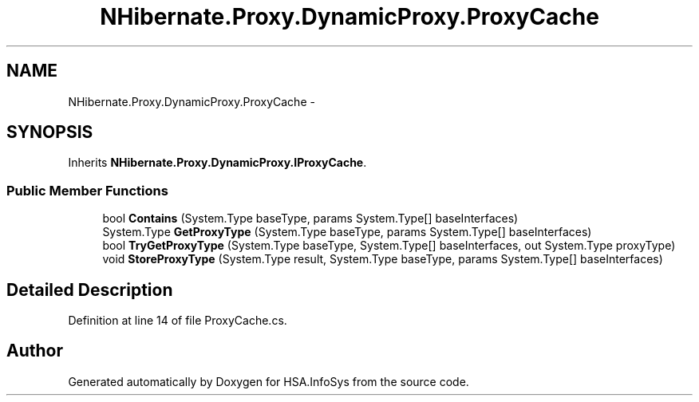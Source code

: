 .TH "NHibernate.Proxy.DynamicProxy.ProxyCache" 3 "Fri Jul 5 2013" "Version 1.0" "HSA.InfoSys" \" -*- nroff -*-
.ad l
.nh
.SH NAME
NHibernate.Proxy.DynamicProxy.ProxyCache \- 
.SH SYNOPSIS
.br
.PP
.PP
Inherits \fBNHibernate\&.Proxy\&.DynamicProxy\&.IProxyCache\fP\&.
.SS "Public Member Functions"

.in +1c
.ti -1c
.RI "bool \fBContains\fP (System\&.Type baseType, params System\&.Type[] baseInterfaces)"
.br
.ti -1c
.RI "System\&.Type \fBGetProxyType\fP (System\&.Type baseType, params System\&.Type[] baseInterfaces)"
.br
.ti -1c
.RI "bool \fBTryGetProxyType\fP (System\&.Type baseType, System\&.Type[] baseInterfaces, out System\&.Type proxyType)"
.br
.ti -1c
.RI "void \fBStoreProxyType\fP (System\&.Type result, System\&.Type baseType, params System\&.Type[] baseInterfaces)"
.br
.in -1c
.SH "Detailed Description"
.PP 
Definition at line 14 of file ProxyCache\&.cs\&.

.SH "Author"
.PP 
Generated automatically by Doxygen for HSA\&.InfoSys from the source code\&.
